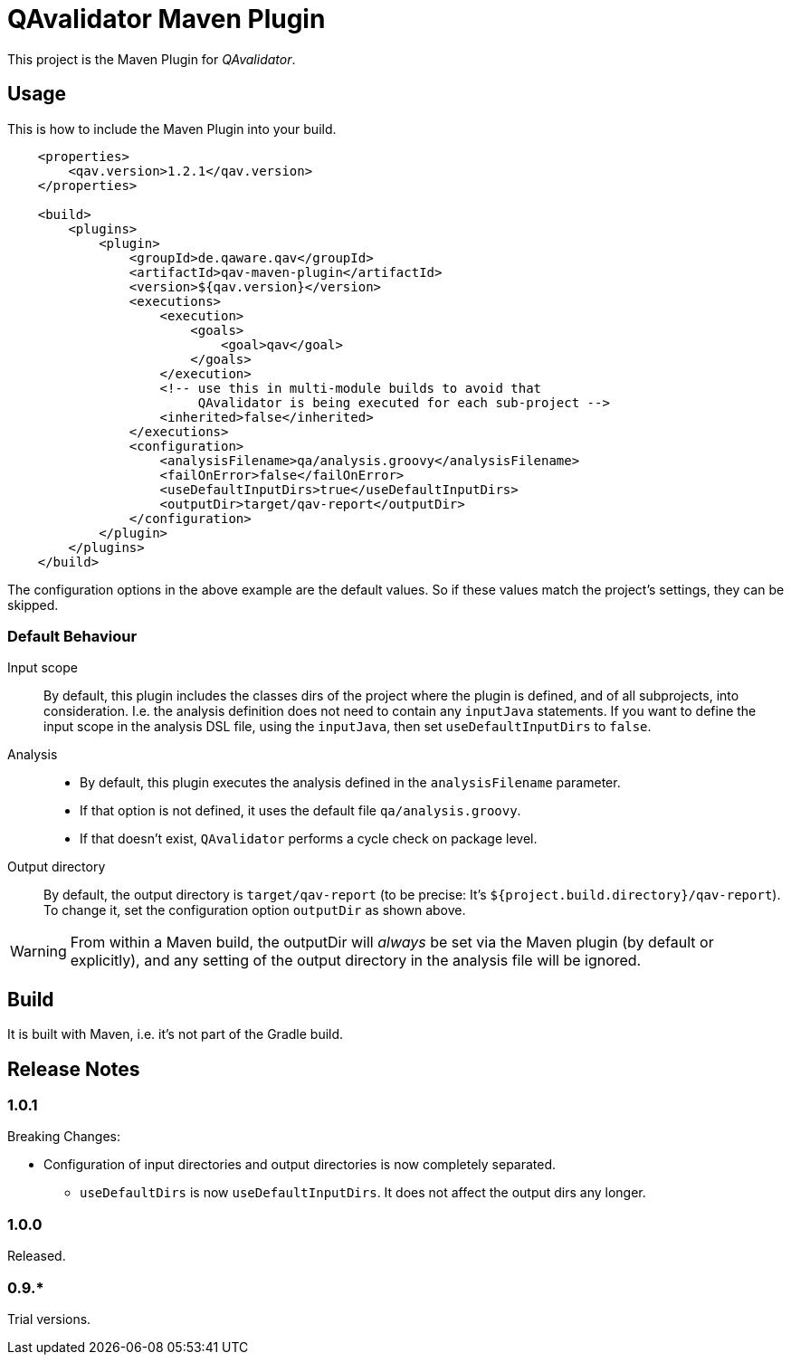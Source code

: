 = QAvalidator Maven Plugin

This project is the Maven Plugin for _QAvalidator_.

== Usage

This is how to include the Maven Plugin into your build.

[source,xml]
-----
    <properties>
        <qav.version>1.2.1</qav.version>
    </properties>

    <build>
        <plugins>
            <plugin>
                <groupId>de.qaware.qav</groupId>
                <artifactId>qav-maven-plugin</artifactId>
                <version>${qav.version}</version>
                <executions>
                    <execution>
                        <goals>
                            <goal>qav</goal>
                        </goals>
                    </execution>
                    <!-- use this in multi-module builds to avoid that
                         QAvalidator is being executed for each sub-project -->
                    <inherited>false</inherited>
                </executions>
                <configuration>
                    <analysisFilename>qa/analysis.groovy</analysisFilename>
                    <failOnError>false</failOnError>
                    <useDefaultInputDirs>true</useDefaultInputDirs>
                    <outputDir>target/qav-report</outputDir>
                </configuration>
            </plugin>
        </plugins>
    </build>
-----

The configuration options in the above example are the default values. So if these values match the project's
settings, they can be skipped.

=== Default Behaviour

Input scope::
By default, this plugin includes the classes dirs of the project where the plugin is defined, and of all subprojects,
into consideration. I.e. the analysis definition does not need to contain any `inputJava` statements.
If you want to define the input scope in the analysis DSL file, using the `inputJava`, then set `useDefaultInputDirs` to `false`.

Analysis::
* By default, this plugin executes the analysis defined in the `analysisFilename` parameter.
* If that option is not defined, it uses the default file `qa/analysis.groovy`.
* If that doesn't exist, `QAvalidator` performs a cycle check on package level.

Output directory::
By default, the output directory is `target/qav-report` (to be precise: It's `${project.build.directory}/qav-report`).
To change it, set the configuration option `outputDir` as shown above.

WARNING: From within a Maven build, the outputDir will _always_ be set via the Maven plugin
(by default or explicitly), and any setting of the output directory in the analysis file will be ignored.

== Build

It is built with Maven, i.e. it's not part of the Gradle build.


== Release Notes


=== 1.0.1

Breaking Changes:

* Configuration of input directories and output directories is now completely separated.
  ** `useDefaultDirs` is now `useDefaultInputDirs`. It does not affect the output dirs any longer.


=== 1.0.0

Released.

=== 0.9.*

Trial versions.
